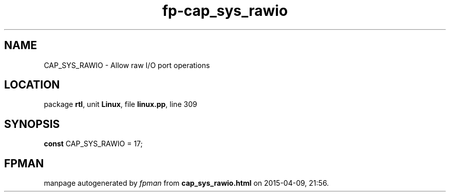 .\" file autogenerated by fpman
.TH "fp-cap_sys_rawio" 3 "2014-03-14" "fpman" "Free Pascal Programmer's Manual"
.SH NAME
CAP_SYS_RAWIO - Allow raw I/O port operations
.SH LOCATION
package \fBrtl\fR, unit \fBLinux\fR, file \fBlinux.pp\fR, line 309
.SH SYNOPSIS
\fBconst\fR CAP_SYS_RAWIO = 17;

.SH FPMAN
manpage autogenerated by \fIfpman\fR from \fBcap_sys_rawio.html\fR on 2015-04-09, 21:56.

